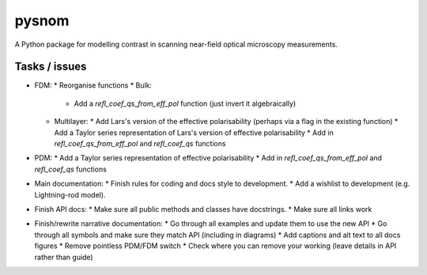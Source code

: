 pysnom
======
A Python package for modelling contrast in scanning near-field optical
microscopy measurements.

Tasks / issues
--------------
* FDM:
  * Reorganise functions
  * Bulk:
    * Add a `refl_coef_qs_from_eff_pol` function (just invert it algebraically)
  * Multilayer:
    * Add Lars's version of the effective polarisability (perhaps via a flag in the existing function)
    * Add a Taylor series representation of Lars's version of effective polarisability
    * Add in `refl_coef_qs_from_eff_pol` and `refl_coef_qs` functions
* PDM:
  * Add a Taylor series representation of effective polarisability
  * Add in `refl_coef_qs_from_eff_pol` and `refl_coef_qs` functions
* Main documentation:
  * Finish rules for coding and docs style to development.
  * Add a wishlist to development (e.g. Lightning-rod model).
* Finish API docs:
  * Make sure all public methods and classes have docstrings.
  * Make sure all links work
* Finish/rewrite narrative documentation:
  * Go through all examples and update them to use the new API
  * Go through all symbols and make sure they match API (including in diagrams)
  * Add captions and alt text to all docs figures
  * Remove pointless PDM/FDM switch
  * Check where you can remove your working (leave details in API rather than guide)